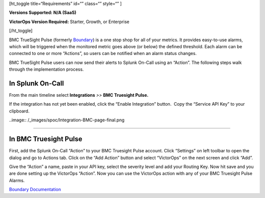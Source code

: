 [ht_toggle title=“Requirements” id=“” class=“” style=“” ]

**Versions Supported: N/A (SaaS)**

**VictorOps Version Required:** Starter, Growth, or Enterprise

[/ht_toggle]

BMC TrueSight Pulse (formerly
`Boundary <http://www.boundary.com/>`__) is a one stop shop for all of
your metrics. It provides easy-to-use alarms, which will be triggered
when the monitored metric goes above (or below) the defined threshold.
Each alarm can be connected to one or more “Actions”, so users can be
notified when an alarm status changes.

BMC TrueSight Pulse users can now send their alerts to Splunk On-Call
using an “Action”. The following steps walk through the implementation
process.

In Splunk On-Call
-----------------

From the main timeline select **Integrations** *>>* **BMC Truesight
Pulse.**

If the integration has not yet been enabled, click the “Enable
Integration” button.  Copy the “Service API Key” to your clipboard.

..image:: /_images/spoc/Integration-BMC-page-final.png

--------------

In BMC Truesight Pulse
----------------------

First, add the Splunk On-Call “Action” to your BMC Truesight Pulse
account. Click “Settings” on left toolbar to open the dialog and go to
Actions tab. Click on the “Add Action” button and select “VictorOps” on
the next screen and click “Add”.\ |bmc1| |bmc2|

Give the “Action” a name, paste in your API key, select the severity
level and add your Routing Key. Now hit save and you are done setting up
the VictorOps “Action”. |bmc5| Now you can use the VictorOps action with
any of your BMC Truesight Pulse Alarms.

`Boundary
Documentation <https://help.boundary.com/hc/en-us/articles/202425491>`__

.. |bmc1| image:: /_images/spoc/BMC1.png
.. |bmc2| image:: /_images/spoc/BMC2.png
.. |bmc5| image:: /_images/spoc/BMC5.png
